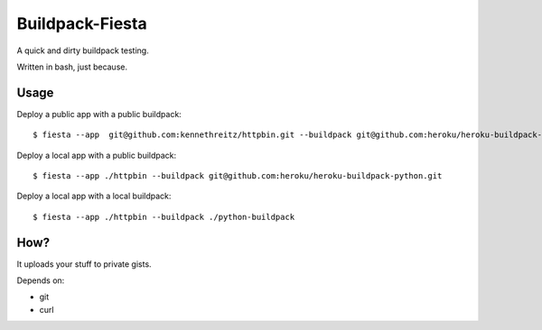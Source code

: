 Buildpack-Fiesta
================

A quick and dirty buildpack testing.

Written in bash, just because.


Usage
-----

Deploy a public app with a public buildpack::

    $ fiesta --app  git@github.com:kennethreitz/httpbin.git --buildpack git@github.com:heroku/heroku-buildpack-python.git

Deploy a local app with a public buildpack::

    $ fiesta --app ./httpbin --buildpack git@github.com:heroku/heroku-buildpack-python.git

Deploy a local app with a local buildpack::

    $ fiesta --app ./httpbin --buildpack ./python-buildpack

How?
----

It uploads your stuff to private gists.

Depends on:

- git
- curl
